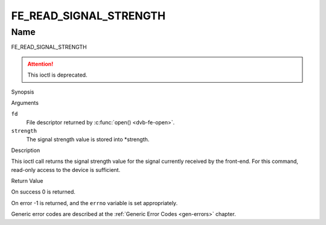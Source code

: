 .. -*- coding: utf-8; mode: rst -*-

.. _FE_READ_SIGNAL_STRENGTH:

***********************
FE_READ_SIGNAL_STRENGTH
***********************

Name
====

FE_READ_SIGNAL_STRENGTH

.. attention:: This ioctl is deprecated.

Synopsis

.. c:function:: int ioctl( int fd, FE_READ_SIGNAL_STRENGTH, uint16_t *strength)
    :name: FE_READ_SIGNAL_STRENGTH


Arguments

``fd``
    File descriptor returned by :c:func:`open() <dvb-fe-open>`.

``strength``
    The signal strength value is stored into \*strength.


Description

This ioctl call returns the signal strength value for the signal
currently received by the front-end. For this command, read-only access
to the device is sufficient.


Return Value

On success 0 is returned.

On error -1 is returned, and the ``errno`` variable is set
appropriately.

Generic error codes are described at the
:ref:`Generic Error Codes <gen-errors>` chapter.
